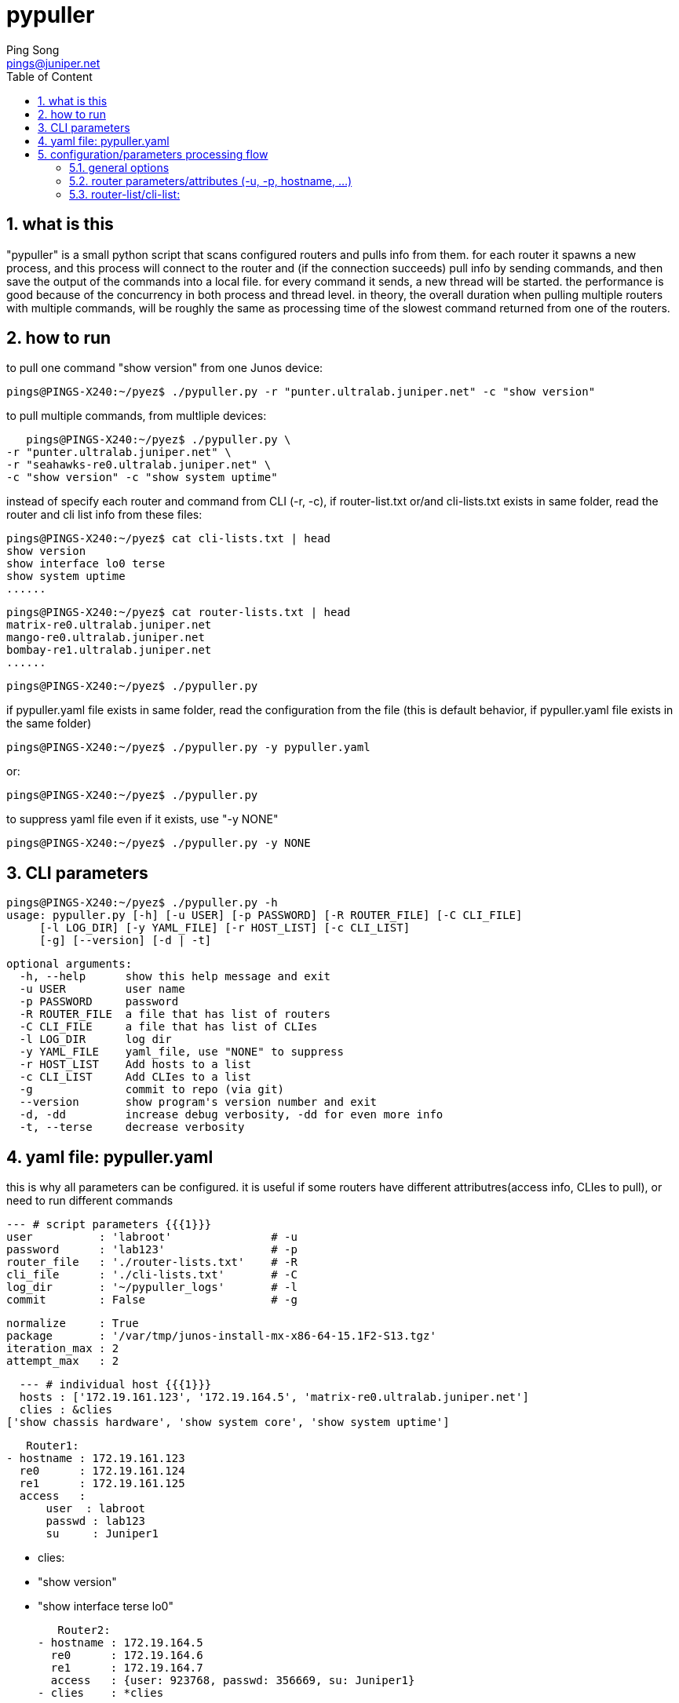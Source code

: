 // vim:set ft=asciidoc syntax=ON :
//generating PDF:
//  asciidoctor-pdf -a allow-uri-read README.adoc
//generating webpage:
//  asciidoctor README.adoc
= pypuller
:doctype: book
//this line is to generate a "side panel"
:toc: right
:toclevels: 3
:toc-title: Table of Content
//these below 2 lines are for github
//:toc: manual
//:toc-placement: preamble
:numbered:
:iconsdir: 
:icons: font
:source-highlighter: prettify
//:prettify-theme:
:source-highlighter: highlightjs
:highlightjs-theme: googlecode
:source-highlighter: pygments
:pygments-linenums-mode: inline
:source-highlighter: coderay
:coderay-linenums-mode: table
:coderay-linenums-mode: inline
//:highlightjs-linenums-mode: inline
//https://github.com/isagalaev/highlight.js/tree/master/src/styles
:data-uri:
:allow-uri-read:
//:hardbreaks:
:last-update-label!:
//:nofooter:
:sectanchors:
//:sectlinks:
:Author:  Ping Song
:Author Initials: SP
:Date:   Feb 2017
:Email:   pings@juniper.net
:title: pypuller
:experimental:
:stylesheetdir: {user-home}/Dropbox/asciidoctor-stylesheet-factory/stylesheets/
:stylesheet: {stylesheetdir}foundation-potion.css
:stylesheet: {stylesheetdir}foundation-lime.css
//literal block frame is more clear, ".title" not obvious
:stylesheet: {stylesheetdir}foundation.css
//no much benefits highlight
:stylesheet: {stylesheetdir}rocket-panda.css
//".title" obvious (italics)
:stylesheet: {stylesheetdir}asciidoctor.css
//TOC red
:stylesheet: {stylesheetdir}maker.css
//extra frame for NOTE, seems compact
:stylesheet: {stylesheetdir}readthedocs.css
//much smaller font, seems no much other effect
:stylesheet: {stylesheetdir}asciidoctor-compact.css
:stylesheet: {stylesheetdir}asciidoctor-default.css
:stylesheet: {stylesheetdir}github.css
:stylesheet: {stylesheetdir}rubygems.css
//black background for literal block, seems too sharp
:stylesheet: {stylesheetdir}iconic.css
:stylesheet: {stylesheetdir}riak.css
//table header, tip/note red font, overall not bad
:stylesheet: {stylesheetdir}colony.css
//".title" not obvious, overall not bad
:stylesheet: {stylesheetdir}golo.css            
:tabledef-default.subs: normal,callouts 
//seems no use
:max-width: 150em

== what is this

"pypuller" is a small python script that scans configured routers and pulls
info from them. for each router it spawns a new process, and this process will
connect to the router and (if the connection succeeds) pull info by sending
commands, and then save the output of the commands into a local file. for every
command it sends, a new thread will be started. the performance is good because
of the concurrency in both process and thread level. in theory, the overall
duration when pulling multiple routers with multiple commands, will be roughly
the same as processing time of the slowest command returned from one of the
routers.

== how to run

to pull one command "show version" from one Junos device:

    pings@PINGS-X240:~/pyez$ ./pypuller.py -r "punter.ultralab.juniper.net" -c "show version"

to pull multiple commands, from multliple devices:

    pings@PINGS-X240:~/pyez$ ./pypuller.py \
	-r "punter.ultralab.juniper.net" \
	-r "seahawks-re0.ultralab.juniper.net" \
	-c "show version" -c "show system uptime"

instead of specify each router and command from CLI (-r, -c), if
router-list.txt or/and cli-lists.txt exists in same folder, read the router and
cli list info from these files:

    pings@PINGS-X240:~/pyez$ cat cli-lists.txt | head
    show version
    show interface lo0 terse
    show system uptime
    ......

    pings@PINGS-X240:~/pyez$ cat router-lists.txt | head
    matrix-re0.ultralab.juniper.net
    mango-re0.ultralab.juniper.net
    bombay-re1.ultralab.juniper.net
    ......

    pings@PINGS-X240:~/pyez$ ./pypuller.py

if pypuller.yaml file exists in same folder, read the configuration from the file
(this is default behavior, if pypuller.yaml file exists in the same folder)

    pings@PINGS-X240:~/pyez$ ./pypuller.py -y pypuller.yaml

or:

    pings@PINGS-X240:~/pyez$ ./pypuller.py

to suppress yaml file even if it exists, use "-y NONE"

    pings@PINGS-X240:~/pyez$ ./pypuller.py -y NONE


== CLI parameters

    pings@PINGS-X240:~/pyez$ ./pypuller.py -h
    usage: pypuller.py [-h] [-u USER] [-p PASSWORD] [-R ROUTER_FILE] [-C CLI_FILE]
		       [-l LOG_DIR] [-y YAML_FILE] [-r HOST_LIST] [-c CLI_LIST]
		       [-g] [--version] [-d | -t]

    optional arguments:
      -h, --help      show this help message and exit
      -u USER         user name
      -p PASSWORD     password
      -R ROUTER_FILE  a file that has list of routers
      -C CLI_FILE     a file that has list of CLIes
      -l LOG_DIR      log dir
      -y YAML_FILE    yaml_file, use "NONE" to suppress
      -r HOST_LIST    Add hosts to a list
      -c CLI_LIST     Add CLIes to a list
      -g              commit to repo (via git)
      --version       show program's version number and exit
      -d, -dd         increase debug verbosity, -dd for even more info
      -t, --terse     decrease verbosity

== yaml file: pypuller.yaml

this is why all parameters can be configured.
it is useful if some routers have different attributres(access info, CLIes to
pull), or need to run different commands 

    --- # script parameters {{{1}}}
    user          : 'labroot'               # -u
    password      : 'lab123'                # -p
    router_file   : './router-lists.txt'    # -R
    cli_file      : './cli-lists.txt'       # -C
    log_dir       : '~/pypuller_logs'       # -l
    commit        : False                   # -g

    normalize     : True
    package       : '/var/tmp/junos-install-mx-x86-64-15.1F2-S13.tgz'
    iteration_max : 2
    attempt_max   : 2

    --- # individual host {{{1}}}
    hosts : ['172.19.161.123', '172.19.164.5', 'matrix-re0.ultralab.juniper.net']
    clies : &clies
	 ['show chassis hardware', 'show system core', 'show system uptime']

    Router1:
	- hostname : 172.19.161.123
	  re0      : 172.19.161.124
	  re1      : 172.19.161.125
	  access   :
	      user  : labroot
	      passwd : lab123
	      su     : Juniper1

	- clies:
	      - "show version"
	      - "show interface terse lo0"

    Router2:
	- hostname : 172.19.164.5
	  re0      : 172.19.164.6
	  re1      : 172.19.164.7
	  access   : {user: 923768, passwd: 356669, su: Juniper1}
	- clies    : *clies


== configuration/parameters processing flow

    CLI > config file > default

=== general options

    CLI options > yaml > default

=== router parameters/attributes (-u, -p, hostname, ...)

    CLI options > yaml router specific > yaml general > default

=== router-list/cli-list:

    CLI options (-r, -c) > yaml > router_file and cli_file

    default value

    CLI options: router-file/cli-file exists?
        yes: read from those files
        no: read from default files: 
            ./router-file.txt 
            ./cli-file.txt

    CLI options: yaml file exists?
        yes, or no, but default yaml file (pypuller.yaml) exists:
            read (and overide) all options from yaml:
                * possibly router-list/cli-list
                * all other options
        no, and no default yaml file found:
            pass

    CLI options: other options

